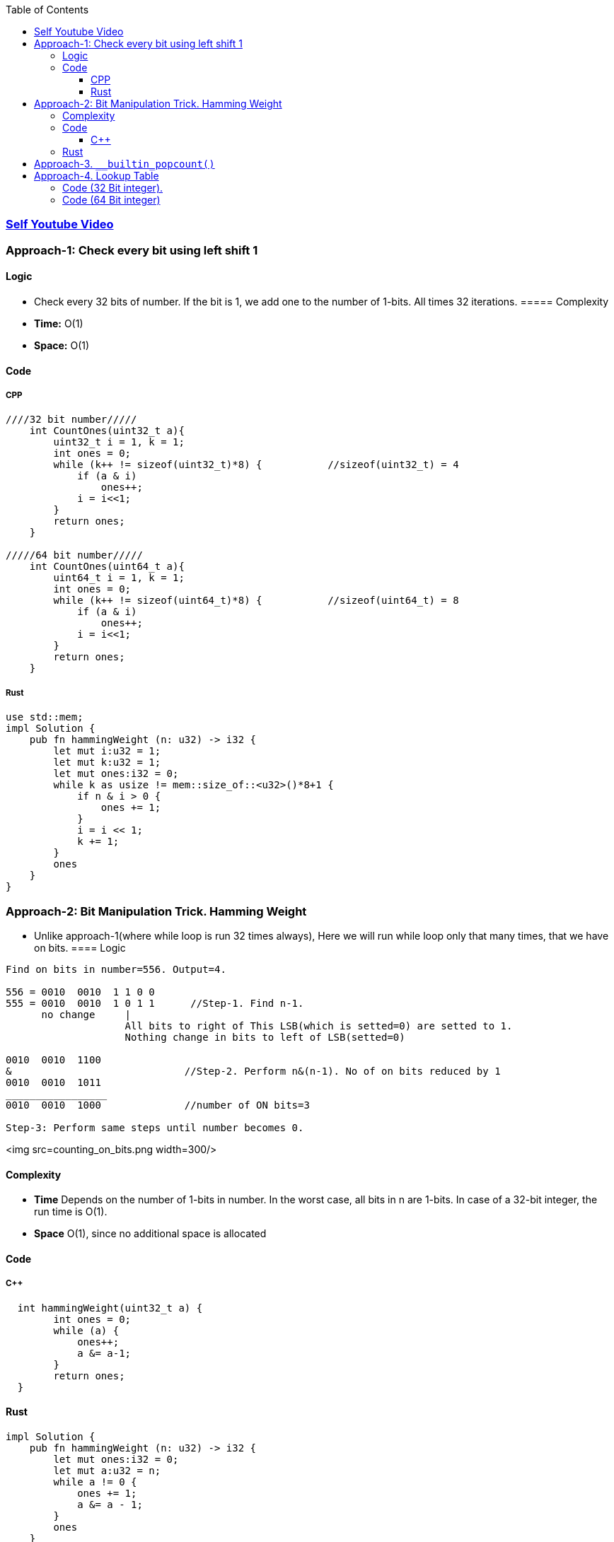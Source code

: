 :toc:
:toclevels: 6

=== link:https://www.youtube.com/watch?v=qB-7AH1pRO4[Self Youtube Video]

=== Approach-1: Check every bit using left shift 1
==== Logic
* Check every 32 bits of number. If the bit is 1, we add one to the number of 1-bits. All times 32 iterations.
===== Complexity
* *Time:* O(1)
* *Space:* O(1)

==== Code
===== CPP
```c
////32 bit number/////
    int CountOnes(uint32_t a){
        uint32_t i = 1, k = 1;
        int ones = 0;
        while (k++ != sizeof(uint32_t)*8) {           //sizeof(uint32_t) = 4
            if (a & i)
                ones++;
            i = i<<1;
        }
        return ones;
    }
    
/////64 bit number/////
    int CountOnes(uint64_t a){
        uint64_t i = 1, k = 1;
        int ones = 0;
        while (k++ != sizeof(uint64_t)*8) {           //sizeof(uint64_t) = 8
            if (a & i)
                ones++;
            i = i<<1;
        }
        return ones;
    }
```
===== Rust
```rs
use std::mem;
impl Solution {
    pub fn hammingWeight (n: u32) -> i32 {
        let mut i:u32 = 1;
        let mut k:u32 = 1;
        let mut ones:i32 = 0;
        while k as usize != mem::size_of::<u32>()*8+1 {
            if n & i > 0 {
                ones += 1;
            }
            i = i << 1;
            k += 1;
        }
        ones
    }
}
```

=== Approach-2: Bit Manipulation Trick. Hamming Weight
* Unlike approach-1(where while loop is run 32 times always), Here we will run while loop only that many times, that we have on bits.
==== Logic
```c
Find on bits in number=556. Output=4.

556 = 0010  0010  1 1 0 0
555 = 0010  0010  1 0 1 1      //Step-1. Find n-1.
      no change     |
                    All bits to right of This LSB(which is setted=0) are setted to 1.
                    Nothing change in bits to left of LSB(setted=0)
                    
0010  0010  1100 
&                             //Step-2. Perform n&(n-1). No of on bits reduced by 1
0010  0010  1011
_________________
0010  0010  1000              //number of ON bits=3

Step-3: Perform same steps until number becomes 0.
```
<img src=counting_on_bits.png width=300/>

==== Complexity
* *Time* Depends on the number of 1-bits in number. In the worst case, all bits in n are 1-bits. In case of a 32-bit integer, the run time is O(1).
* *Space* O(1), since no additional space is allocated

==== Code
===== C++
```c
  int hammingWeight(uint32_t a) {
        int ones = 0;
        while (a) {
            ones++;
            a &= a-1;
        }
        return ones;
  }
```
==== Rust
```rs
impl Solution {
    pub fn hammingWeight (n: u32) -> i32 {
        let mut ones:i32 = 0;
        let mut a:u32 = n;
        while a != 0 {
            ones += 1;
            a &= a - 1;
        }
        ones
    }
}
```

=== Approach-3. `__builtin_popcount()`
* This function uses CPU specific instructions, which will always be orders of magnitude faster than any algorithm you manage to come up with.
```cpp
#include <stdio.h>
int main() {
    int n = 5;
    printf("Count of 1s in binary of %d is %d ", n, __builtin_popcount(n));
}
```

=== Approach-4. Lookup Table
* *What is lookup table?* This is precalculated table which stores number of on bits in a number.
- 2<sup>8</sup> = 256
```c
///8 bit lookup table///
Number  Binary    On_Bits in 1 byte number
 0        0         0
 1        1         1
 2        10        1
 3        11        2
 4        100       1
 5        101       2
 6        110       2
 7        111       3
 8        1000      1
 ..
 254      11111110  7
 255      11111111  8
 
Lookup Table(on bits)  {0, 1, 1, 2, 1, 2, 2, 3, 1, .., 7, 8}       //size=256 bytes. 256*8=8192 bits
Number                  0  1  2  3  4  5  6  7  8  ...254 255
```

==== Code (32 Bit integer). 
* 1. Create lookup table(at compile time), Iterate over every 8 bits(1 byte) of number and check in table.
```c
//////////Logic to generate lookup table at compile time//////////////
#define B2(n) n, n + 1, n + 1, n + 2
#define B4(n) B2(n), B2(n + 1), B2(n + 1), B2(n + 2)
#define B6(n) B4(n), B4(n + 1), B4(n + 1), B4(n + 2)
#define COUNT_BITS B6(0), B6(1), B6(1), B6(2)

uint32_t lookup[256] = { COUNT_BITS };

int CountOnes(uint32_t a){        
  return lookup [a & 0xff] +       //First 8 bits.
         lookup [a>>8 & 0xff] +    //Next 8 bits
         lookup [a>>16 & 0xff] +   //next 8 bits
         lookup [a>>24 & 0xff];    //Last 8 bits
}

int main() {
  cout << CountOnes(5);
}
```

==== Code (64 Bit integer)
* Method-1: Using same 8 bit lookup table(as above), Checking every 8 bits
```c
int CountOnes(uint64_t a){        
  return lookup [a & 0xff] +       //First 8 bits.
         lookup [a>>8 & 0xff] +    //Next 8 bits
         lookup [a>>16 & 0xff] +   //next 8 bits
         lookup [a>>24 & 0xff] +
         lookup [a>>32 & 0xff] +
         lookup [a>>40 & 0xff] +
         lookup [a>>48 & 0xff] +
         lookup [a>>56 & 0xff];    //Last 8 bits         
}
int main() {
  cout << CountOnes(489626271694);    //33 bits
}
```
* Method-2: Using 16 bit lookup table
- 2<sup>16</sup> = 65536
```c
///16 bit lookup table///
Number  Binary              On_Bits in 2 byte Number
 0        0                 0
 1        1                 1
 2        10                1
 3        11                2
 4        100               1
 5        101               2
 6        110               2
 7        111               3
 8        1000              1
 ..
 254      11111110          7
 255      11111111          8
 256      100000000         1
 ..
 65535    1111111111111111  16
 
Lookup Table(on bits)  {0, 1, 1, 2, 1, 2, 2, 3, 1, .., 7, 8,  1,  ... 16}       //size=65535*2=131070 bytes. 131070*8=1048560 bits
Number                  0  1  2  3  4  5  6  7  8  ...254 255 256 ..  65535
```
